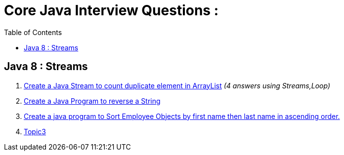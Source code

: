 = Core Java Interview Questions :
:toc: right

== Java 8 : Streams

. link:core-java/java-stream-interview-question.adoc#Q1[Create a Java Stream to count duplicate element in ArrayList]
_(4 answers using Streams,Loop)_
. link:core-java/java-stream-interview-question.adoc#Q2[Create a Java Program to reverse a String ]
. link:core-java/java-stream-interview-question.adoc#Q3[Create a java program to Sort Employee Objects by first name then last name in ascending order.]
. link:core-java/java-stream-interview-question.adoc#Q4[Topic3]

